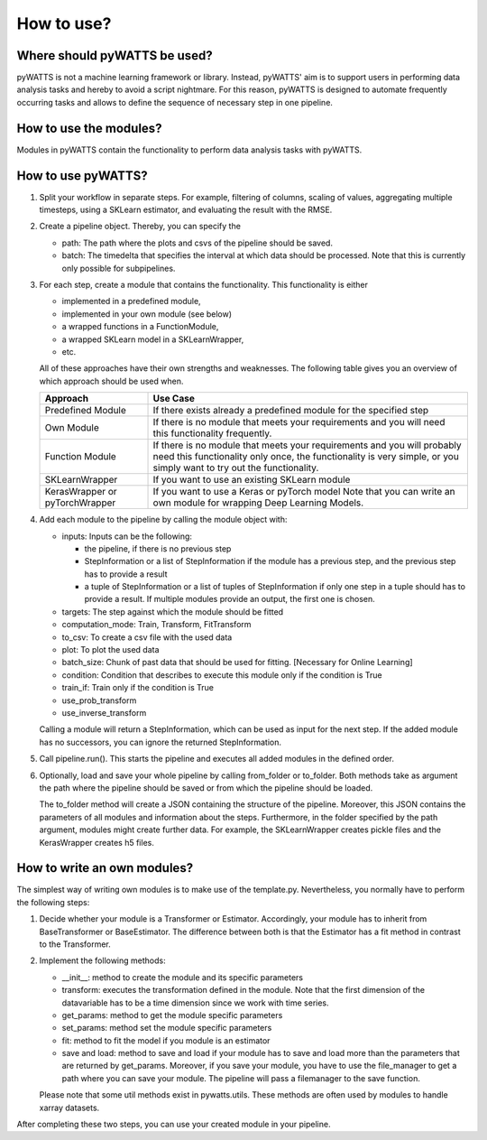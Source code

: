 .. _howtouse:

How to use?
===========

Where should pyWATTS be used?
-----------------------------
pyWATTS is not a machine learning framework or library. Instead, pyWATTS' aim is to support users in performing data analysis tasks and hereby to avoid a script nightmare.
For this reason, pyWATTS is designed to automate frequently occurring tasks and
allows to define the sequence of necessary step in one pipeline.


How to use the modules?
-------------------------
Modules in pyWATTS contain the functionality to perform data analysis tasks with pyWATTS.

How to use pyWATTS?
-------------------

1. Split your workflow in separate steps.
   For example, filtering of columns, scaling of values, aggregating multiple timesteps, using a SKLearn estimator, and
   evaluating the result with the RMSE.
2. Create a pipeline object. Thereby, you can specify the

   * path: The path where the plots and csvs of the pipeline should be saved.
   * batch: The timedelta that specifies the interval at which data should be processed. Note that this is currently only possible for
     subpipelines.

3. For each step, create a module that contains the functionality. This functionality is either

   * implemented in a predefined module,
   * implemented in your own module (see below)
   * a wrapped functions in a FunctionModule,
   * a wrapped SKLearn model in a SKLearnWrapper,
   * etc.

   All of these approaches have their own strengths and weaknesses.
   The following table gives you an overview of which approach should be used when.


   ===============================  ======================================================
    Approach                          Use Case
   ===============================  ======================================================
    Predefined Module               If there exists already a predefined module for the specified step

    Own Module                      If there is no module that meets your requirements and you will need this functionality frequently.

    Function Module                 If there is no module that meets your requirements
                                    and you will probably need this functionality only once,
                                    the functionality is very simple, or you simply want to try out the functionality.

    SKLearnWrapper                  If you want to use an existing SKLearn module

   KerasWrapper or pyTorchWrapper   If you want to use a Keras or pyTorch model
                                    Note that you can write an own module for wrapping Deep Learning Models.


   ===============================  ======================================================

4. Add each module to the pipeline by calling the module object with:

   * inputs: Inputs can be the following:

     * the pipeline, if there is no previous step
     * StepInformation or a list of StepInformation if the module has a previous step, and the previous step has to provide a result
     * a tuple of StepInformation or a list of tuples of StepInformation if only one step in a tuple should has to provide a result.
       If multiple modules provide an output, the first one is chosen.

   * targets: The step against which the module should be fitted
   * computation_mode: Train, Transform, FitTransform
   * to_csv: To create a csv file with the used data
   * plot: To plot the used data
   * batch_size: Chunk of past data that should be used for fitting. [Necessary for Online Learning]
   * condition: Condition that describes to execute this module only if the condition is True
   * train_if: Train only if the condition is True
   * use_prob_transform
   * use_inverse_transform

   Calling a module will return a StepInformation, which can be used as input for the next step. If the added module has no successors, you
   can ignore the returned StepInformation.

5. Call pipeline.run(). This starts the pipeline and executes all added modules in the defined order.
6. Optionally, load and save your whole pipeline by calling from_folder or to_folder. Both methods take as argument the path where the pipeline should be saved or from which the pipeline should be loaded.

   The to_folder method will create a JSON containing the structure of the pipeline. Moreover, this JSON contains
   the parameters of all modules and information about the steps.
   Furthermore, in the folder specified by the path argument, modules might create further data. For example, the SKLearnWrapper creates pickle files and the KerasWrapper creates h5 files.


How to write an own modules?
-----------------------------

The simplest way of writing own modules is to make use of the template.py. Nevertheless, you normally have to perform the following steps:

1. Decide whether your module is a Transformer or Estimator. Accordingly, your module has to inherit from BaseTransformer or BaseEstimator.
   The difference between both is that the Estimator has a fit method in contrast to the Transformer.
2. Implement the following methods:

   * __init__: method to create the module and its specific parameters
   * transform: executes the transformation defined in the module. Note that the first dimension of the datavariable has to be a time dimension since we work with time series.
   * get_params: method to get the module specific parameters
   * set_params: method set the module specific parameters
   * fit: method to fit the model if you module is an estimator
   * save and load: method to save and load if your module has to save and load more than the parameters that are returned by get_params.
     Moreover, if you save your module, you have to use the file_manager to get a path where you can save your module.
     The pipeline will pass a filemanager to the save function.

   Please note that some util methods exist in pywatts.utils. These methods are often used by modules to handle
   xarray datasets.

After completing these two steps, you can use your created module in your pipeline.